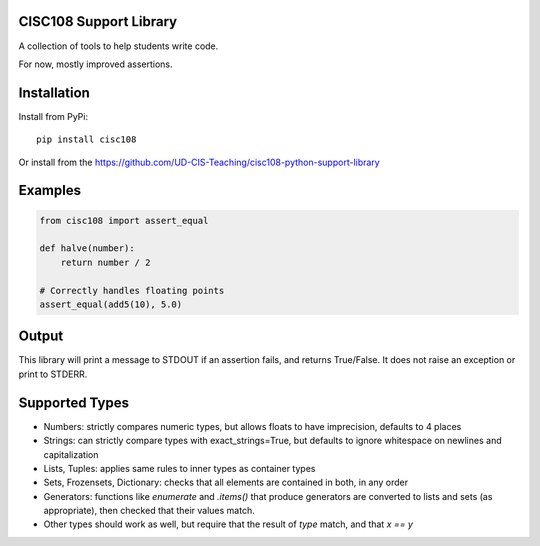 CISC108 Support Library
=======================

A collection of tools to help students write code.

For now, mostly improved assertions.

Installation
============

Install from PyPi::

    pip install cisc108

Or install from the https://github.com/UD-CIS-Teaching/cisc108-python-support-library

Examples
========

.. code-block:: python

    from cisc108 import assert_equal

    def halve(number):
        return number / 2

    # Correctly handles floating points
    assert_equal(add5(10), 5.0)

Output
======

This library will print a message to STDOUT if an assertion fails, and returns True/False. It does not raise an exception or print to STDERR.

Supported Types
===============

* Numbers: strictly compares numeric types, but allows floats to have imprecision, defaults to 4 places
* Strings: can strictly compare types with exact_strings=True, but defaults to ignore whitespace on newlines and capitalization
* Lists, Tuples: applies same rules to inner types as container types
* Sets, Frozensets, Dictionary: checks that all elements are contained in both, in any order
* Generators: functions like `enumerate` and `.items()` that produce generators are converted to lists and sets (as appropriate), then checked that their values match.
* Other types should work as well, but require that the result of `type` match, and that `x == y`


